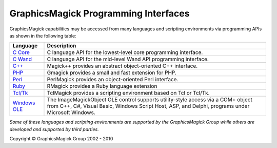 =======================================
GraphicsMagick Programming Interfaces
=======================================

.. meta::
   :description: GraphicsMagick is a robust collection of tools and libraries to read,
                 write, and manipulate an image in any of the more popular
                 image formats including GIF, JPEG, PNG, PDF, and Photo CD.
                 With GraphicsMagick you can create GIFs dynamically making it
                 suitable for Web applications.  You can also resize, rotate,
                 sharpen, color reduce, or add special effects to an image and
                 save your completed work in the same or differing image format.

   :keywords: GraphicsMagick, Image Magick, Image Magic, PerlMagick, Perl Magick,
              Perl Magic, CineMagick, PixelMagick, Pixel Magic, WebMagick,
              Web Magic, visualization, image processing, software development,
              simulation, image, software, AniMagick, Animagic,  Magick++


.. _`C Core` : api/api.html
.. _`C Wand` : wand/wand.html
.. _C++ : Magick++/index.html
.. _PHP : http://pecl.php.net/package/gmagick
.. _Perl : perl.html
.. _Ruby : http://rmagick.rubyforge.org/
.. _Tcl/Tk : http://www.graphicsmagick.org/TclMagick/doc/
.. _Windows OLE : ImageMagickObject.html



GraphicsMagick capabilities may be accessed from many languages and scripting
environments via programming APIs as shown in the following table:

==============  ====================================================================
Language        Description
==============  ====================================================================
`C Core`_       C language API for the lowest-level core programming interface.
`C Wand`_       C language API for the mid-level Wand API programming interface.
`C++`_          Magick++ provides an abstract object-oriented C++ interface.
PHP_		Gmagick provides a small and fast extension for PHP.
Perl_           PerlMagick provides an object-oriented Perl interface.
Ruby_           RMagick provides a Ruby language extension  
`Tcl/Tk`_       TclMagick provides a scripting environment based on Tcl or Tcl/Tk.
`Windows OLE`_  The ImageMagickObject OLE control supports utility-style access via
                a COM+ object from C++, C#, Visual Basic, Windows Script Host, ASP,
                and Delphi, programs under Microsoft Windows.
==============  ====================================================================

*Some of these languages and scripting environments are supported by the
GraphicsMagick Group while others are developed and supported by third parties.*


.. |copy|   unicode:: U+000A9 .. COPYRIGHT SIGN

Copyright |copy| GraphicsMagick Group 2002 - 2010
